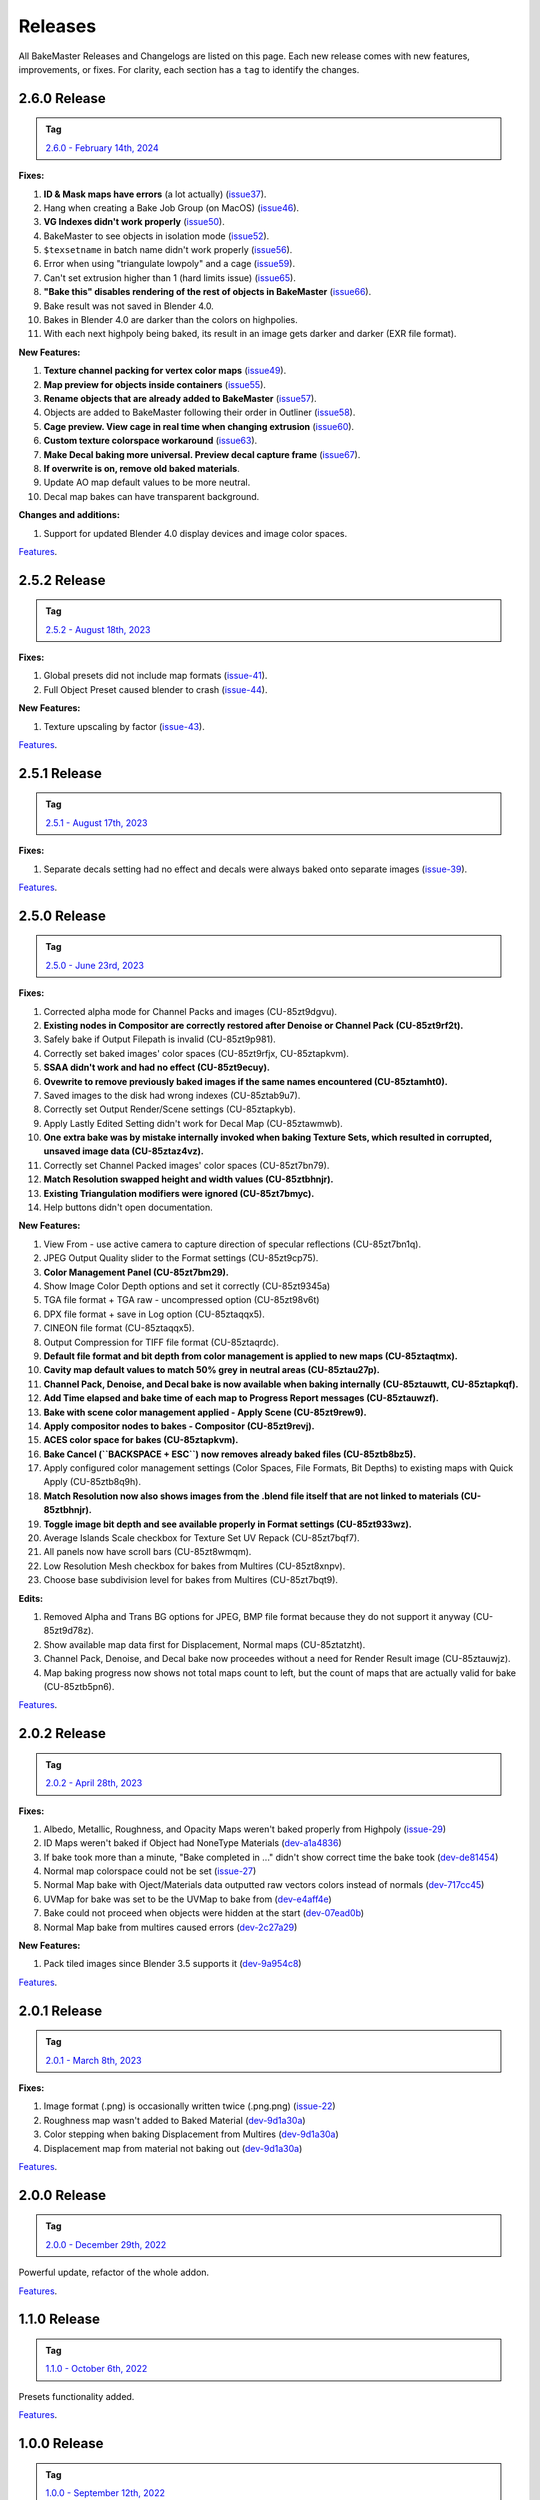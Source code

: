 .. |preview_cage_extrusion| image:: ../../_static/images/pages/more/releases/preview_cage_extrusion.gif
    :alt: Preview Cage Extrusion

========
Releases
========

All BakeMaster Releases and Changelogs are listed on this page. Each new release comes with new features, improvements, or fixes. For clarity, each section has a ``tag`` to identify the changes.

2.6.0 Release
=============

.. admonition:: Tag
    :class: important

    `2.6.0 - February 14th, 2024 <https://github.com/KirilStrezikozin/BakeMaster-Blender-Addon/releases>`__

**Fixes:**

#. **ID & Mask maps have errors** (a lot actually) (`issue37 <https://github.com/KirilStrezikozin/BakeMaster-Blender-Addon/issues/37>`__).
#. Hang when creating a Bake Job Group (on MacOS) (`issue46 <https://github.com/KirilStrezikozin/BakeMaster-Blender-Addon/issues/46>`__).
#. **VG Indexes didn't work properly** (`issue50 <https://github.com/KirilStrezikozin/BakeMaster-Blender-Addon/issues/50>`__).
#. BakeMaster to see objects in isolation mode (`issue52 <https://github.com/KirilStrezikozin/BakeMaster-Blender-Addon/issues/52>`__).
#. ``$texsetname`` in batch name didn't work properly (`issue56 <https://github.com/KirilStrezikozin/BakeMaster-Blender-Addon/issues/56>`__).
#. Error when using "triangulate lowpoly" and a cage (`issue59 <https://github.com/KirilStrezikozin/BakeMaster-Blender-Addon/issues/59>`__).
#. Can't set extrusion higher than 1 (hard limits issue) (`issue65 <https://github.com/KirilStrezikozin/BakeMaster-Blender-Addon/issues/65>`__).
#. **"Bake this" disables rendering of the rest of objects in BakeMaster** (`issue66 <https://github.com/KirilStrezikozin/BakeMaster-Blender-Addon/issues/66>`__).
#. Bake result was not saved in Blender 4.0.
#. Bakes in Blender 4.0 are darker than the colors on highpolies.
#. With each next highpoly being baked, its result in an image gets darker and darker (EXR file format).

**New Features:**

#. **Texture channel packing for vertex color maps** (`issue49 <https://github.com/KirilStrezikozin/BakeMaster-Blender-Addon/issues/49>`__).
#. **Map preview for objects inside containers** (`issue55 <https://github.com/KirilStrezikozin/BakeMaster-Blender-Addon/issues/55>`__).
#. **Rename objects that are already added to BakeMaster** (`issue57 <https://github.com/KirilStrezikozin/BakeMaster-Blender-Addon/issues/57>`__).
#. Objects are added to BakeMaster following their order in Outliner (`issue58 <https://github.com/KirilStrezikozin/BakeMaster-Blender-Addon/issues/58>`__).
#. **Cage preview. View cage in real time when changing extrusion** (`issue60 <https://github.com/KirilStrezikozin/BakeMaster-Blender-Addon/issues/60>`__).
#. **Custom texture colorspace workaround** (`issue63 <https://github.com/KirilStrezikozin/BakeMaster-Blender-Addon/issues/63>`__).
#. **Make Decal baking more universal. Preview decal capture frame** (`issue67 <https://github.com/KirilStrezikozin/BakeMaster-Blender-Addon/issues/67>`__).
#. **If overwrite is on, remove old baked materials**.
#. Update AO map default values to be more neutral.
#. Decal map bakes can have transparent background.

**Changes and additions:**

#. Support for updated Blender 4.0 display devices and image color spaces.

|preview_cage_extrusion|

`Features <https://bakemaster-blender-addon.readthedocs.io/en/2.6.0/pages/about.html#key-features>`__.

2.5.2 Release
=============

.. admonition:: Tag
    :class: important

    `2.5.2 - August 18th, 2023 <https://github.com/KirilStrezikozin/BakeMaster-Blender-Addon/releases>`__

**Fixes:**

#. Global presets did not include map formats (`issue-41 <https://github.com/KirilStrezikozin/BakeMaster-Blender-Addon/issues/41>`__).
#. Full Object Preset caused blender to crash (`issue-44 <https://github.com/KirilStrezikozin/BakeMaster-Blender-Addon/issues/44>`__).

**New Features:**

#. Texture upscaling by factor (`issue-43 <https://github.com/KirilStrezikozin/BakeMaster-Blender-Addon/issues/43>`__).

`Features <https://bakemaster-blender-addon.readthedocs.io/en/2.5.2/pages/about.html#key-features>`__.

2.5.1 Release
=============

.. admonition:: Tag
    :class: important

    `2.5.1 - August 17th, 2023 <https://github.com/KirilStrezikozin/BakeMaster-Blender-Addon/releases>`__

**Fixes:**

#. Separate decals setting had no effect and decals were always baked onto separate images (`issue-39 <https://github.com/KirilStrezikozin/BakeMaster-Blender-Addon/issues/39>`__).

`Features <https://bakemaster-blender-addon.readthedocs.io/en/2.5.1/pages/about.html#key-features>`__.

2.5.0 Release
=============

.. admonition:: Tag
    :class: important

    `2.5.0 - June 23rd, 2023 <https://github.com/KirilStrezikozin/BakeMaster-Blender-Addon/releases>`__

**Fixes:**

#. Corrected alpha mode for Channel Packs and images (CU-85zt9dgvu).
#. **Existing nodes in Compositor are correctly restored after Denoise or Channel Pack (CU-85zt9rf2t).**
#. Safely bake if Output Filepath is invalid (CU-85zt9p981).
#. Correctly set baked images' color spaces (CU-85zt9rfjx, CU-85ztapkvm).
#. **SSAA didn't work and had no effect (CU-85zt9ecuy).**
#. **Ovewrite to remove previously baked images if the same names encountered (CU-85ztamht0).**
#. Saved images to the disk had wrong indexes (CU-85ztab9u7).
#. Correctly set Output Render/Scene settings (CU-85ztapkyb).
#. Apply Lastly Edited Setting didn't work for Decal Map (CU-85ztawmwb).
#. **One extra bake was by mistake internally invoked when baking Texture Sets, which resulted in corrupted, unsaved image data (CU-85ztaz4vz).**
#. Correctly set Channel Packed images' color spaces (CU-85zt7bn79).
#. **Match Resolution swapped height and width values (CU-85ztbhnjr).**
#. **Existing Triangulation modifiers were ignored (CU-85zt7bmyc).**
#. Help buttons didn't open documentation.

**New Features:**

#. View From - use active camera to capture direction of specular reflections (CU-85zt7bn1q).
#. JPEG Output Quality slider to the Format settings (CU-85zt9cp75).
#. **Color Management Panel (CU-85zt7bm29).**
#. Show Image Color Depth options and set it correctly (CU-85zt9345a)
#. TGA file format + TGA raw - uncompressed option (CU-85zt98v6t)
#. DPX file format + save in Log option (CU-85ztaqqx5).
#. CINEON file format (CU-85ztaqqx5).
#. Output Compression for TIFF file format (CU-85ztaqrdc).
#. **Default file format and bit depth from color management is applied to new maps (CU-85ztaqtmx).**
#. **Cavity map default values to match 50% grey in neutral areas (CU-85ztau27p).**
#. **Channel Pack, Denoise, and Decal bake is now available when baking internally (CU-85ztauwtt, CU-85ztapkqf).**
#. **Add Time elapsed and bake time of each map to Progress Report messages (CU-85ztauwzf).**
#. **Bake with scene color management applied - Apply Scene (CU-85zt9rew9).**
#. **Apply compositor nodes to bakes - Compositor (CU-85zt9revj).**
#. **ACES color space for bakes (CU-85ztapkvm).**
#. **Bake Cancel (``BACKSPACE + ESC``) now removes already baked files (CU-85ztb8bz5).**
#. Apply configured color management settings (Color Spaces, File Formats, Bit Depths) to existing maps with Quick Apply (CU-85ztb8q9h).
#. **Match Resolution now also shows images from the .blend file itself that are not linked to materials (CU-85ztbhnjr).**
#. **Toggle image bit depth and see available properly in Format settings (CU-85zt933wz).**
#. Average Islands Scale checkbox for Texture Set UV Repack (CU-85zt7bqf7).
#. All panels now have scroll bars (CU-85zt8wmqm).
#. Low Resolution Mesh checkbox for bakes from Multires (CU-85zt8xnpv).
#. Choose base subdivision level for bakes from Multires (CU-85zt7bqt9).

**Edits:**

#. Removed Alpha and Trans BG options for JPEG, BMP file format because they do not support it anyway (CU-85zt9d78z).
#. Show available map data first for Displacement, Normal maps (CU-85ztatzht).
#. Channel Pack, Denoise, and Decal bake now proceedes without a need for Render Result image (CU-85ztauwjz).
#. Map baking progress now shows not total maps count to left, but the count of maps that are actually valid for bake (CU-85ztb5pn6).

`Features <https://bakemaster-blender-addon.readthedocs.io/en/2.5.0/pages/about.html#key-features>`__.

2.0.2 Release
=============

.. admonition:: Tag
    :class: important

    `2.0.2 - April 28th, 2023 <https://github.com/KirilStrezikozin/BakeMaster-Blender-Addon/releases>`__

**Fixes:**

#. Albedo, Metallic, Roughness, and Opacity Maps weren't baked properly from Highpoly (`issue-29 <https://github.com/KirilStrezikozin/BakeMaster-Blender-Addon/issues/29>`__)
#. ID Maps weren't baked if Object had NoneType Materials (`dev-a1a4836 <https://github.com/KirilStrezikozin/BakeMaster-Blender-Addon-Dev/commit/a1a4836aa42eae83b6173df147ae63545dff5416>`__)
#. If bake took more than a minute, "Bake completed in ..." didn't show correct time the bake took (`dev-de81454 <https://github.com/KirilStrezikozin/BakeMaster-Blender-Addon-Dev/commit/de81454994b1dd73b59fb1167cf0f76bf0011451>`__)
#. Normal map colorspace could not be set (`issue-27 <https://github.com/KirilStrezikozin/BakeMaster-Blender-Addon/issues/27>`__)
#. Normal Map bake with Oject/Materials data outputted raw vectors colors instead of normals (`dev-717cc45 <https://github.com/KirilStrezikozin/BakeMaster-Blender-Addon-Dev/commit/717cc4574e985fca7f0617bffd0b195c509f6068>`__)
#. UVMap for bake was set to be the UVMap to bake from (`dev-e4aff4e <https://github.com/KirilStrezikozin/BakeMaster-Blender-Addon-Dev/commit/e4aff4ef30027124ed7270e22f854f10d41de651>`__)
#. Bake could not proceed when objects were hidden at the start (`dev-07ead0b <https://github.com/KirilStrezikozin/BakeMaster-Blender-Addon-Dev/commit/07ead0b3f7716624e098402c2c7990ed08995610>`__)
#. Normal Map bake from multires caused errors (`dev-2c27a29 <https://github.com/KirilStrezikozin/BakeMaster-Blender-Addon-Dev/commit/2c27a29c08b20a0d8f95577264e5fcde52997842>`__)

**New Features:**

#. Pack tiled images since Blender 3.5 supports it (`dev-9a954c8 <https://github.com/KirilStrezikozin/BakeMaster-Blender-Addon-Dev/commit/9a954c8aadd3b086b609676dad4492e588b3abbe>`__)

`Features <https://bakemaster-blender-addon.readthedocs.io/en/2.0.2/pages/about.html#key-features>`__.

2.0.1 Release
=============

.. admonition:: Tag
    :class: important

    `2.0.1 - March 8th, 2023 <https://github.com/KirilStrezikozin/BakeMaster-Blender-Addon/releases>`__

**Fixes:**

#. Image format (.png) is occasionally written twice (.png.png) (`issue-22 <https://github.com/KirilStrezikozin/BakeMaster-Blender-Addon/issues/22>`__)
#. Roughness map wasn't added to Baked Material (`dev-9d1a30a <https://github.com/KirilStrezikozin/BakeMaster-Blender-Addon-Dev/commit/9d1a30ab757115b1c7c976c20b2c36e0566cb971>`__)
#. Color stepping when baking Displacement from Multires (`dev-9d1a30a <https://github.com/KirilStrezikozin/BakeMaster-Blender-Addon-Dev/commit/9d1a30ab757115b1c7c976c20b2c36e0566cb971>`__)
#. Displacement map from material not baking out (`dev-9d1a30a <https://github.com/KirilStrezikozin/BakeMaster-Blender-Addon-Dev/commit/9d1a30ab757115b1c7c976c20b2c36e0566cb971>`__)

`Features <https://bakemaster-blender-addon.readthedocs.io/en/2.0.1/pages/about.html#key-features>`__.

2.0.0 Release
=============

.. admonition:: Tag
    :class: important

    `2.0.0 - December 29th, 2022 <https://github.com/KirilStrezikozin/BakeMaster-Blender-Addon/releases>`__

Powerful update, refactor of the whole addon.

`Features <https://bakemaster-blender-addon.readthedocs.io/en/2.0.0/pages/about.html#key-features>`__.

1.1.0 Release
=============

.. admonition:: Tag
    :class: important

    `1.1.0 - October 6th, 2022 <https://github.com/KirilStrezikozin/BakeMaster-Blender-Addon/releases>`__

Presets functionality added.

`Features <https://bakemaster-blender-addon.readthedocs.io/en/1.1.0/start/about/introduction.html#key-features>`__.

1.0.0 Release
=============

.. admonition:: Tag
    :class: important

    `1.0.0 - September 12th, 2022 <https://github.com/KirilStrezikozin/BakeMaster-Blender-Addon/releases>`__

The first release of BakeMaster Blender Addon.

`Features <https://bakemaster-blender-addon.readthedocs.io/en/1.0.0/start/about/introduction.html#key-features>`__.
